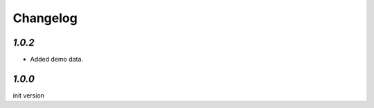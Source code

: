 .. _changelog:

Changelog
=========

`1.0.2`
-------

- Added demo data.


`1.0.0`
-------

init version